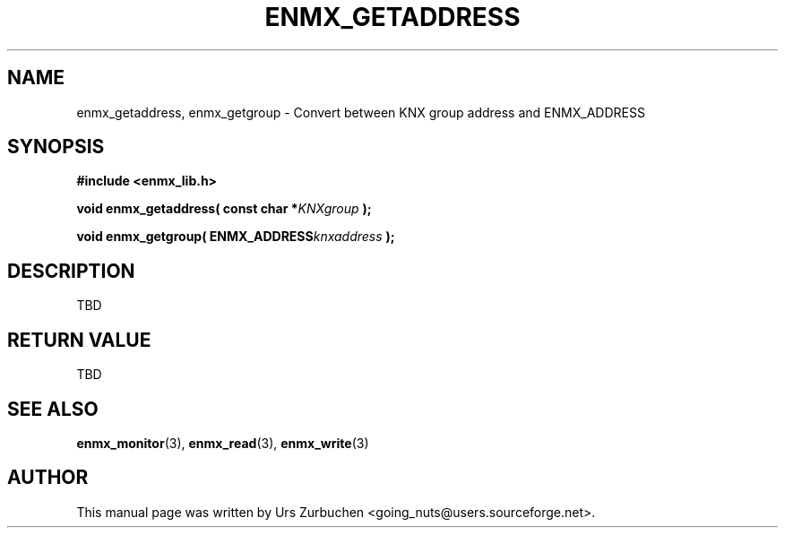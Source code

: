.\" Copyright (C) 2008 Urs Zurbuchen
.\"
.TH ENMX_GETADDRESS 3  2008-07-02 "" "eibnetmux Client Library"
.SH NAME
enmx_getaddress, enmx_getgroup \- Convert between KNX group address and ENMX_ADDRESS
.SH SYNOPSIS
.nf
.B #include <enmx_lib.h>
.sp
.BI "void enmx_getaddress( const char *" "KNXgroup "  );
.sp
.BI "void enmx_getgroup( ENMX_ADDRESS" "knxaddress "  );
.fi
.SH DESCRIPTION
TBD

.SH "RETURN VALUE"
TBD

.SH "SEE ALSO"
.BR enmx_monitor (3),
.BR enmx_read (3),
.BR enmx_write (3)

.SH AUTHOR
This manual page was written by Urs Zurbuchen <going_nuts@users.sourceforge.net>.

